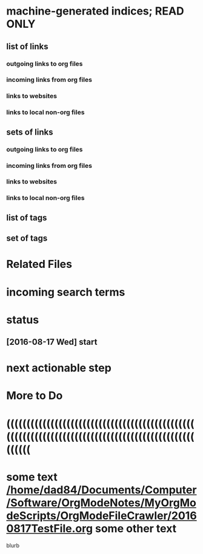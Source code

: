 * machine-generated indices;  READ ONLY
** list of links
*** outgoing links to org files
*** incoming links from org files
*** links to websites
*** links to local non-org files
** sets of links
*** outgoing links to org files
*** incoming links from org files
*** links to websites
*** links to local non-org files
** list of tags
** set of tags
* Related Files
* incoming search terms
* status
** [2016-08-17 Wed] start
* next actionable step
* More to Do
* ((((((((((((((((((((((((((((((((((((((((((((((((((((((((((((((((((((((((((((((((((((((((((((((((((((
* some text [[/home/dad84/Documents/Computer/Software/OrgModeNotes/MyOrgModeScripts/OrgModeFileCrawler/20160817TestFile.org]] some other text
blurb 


